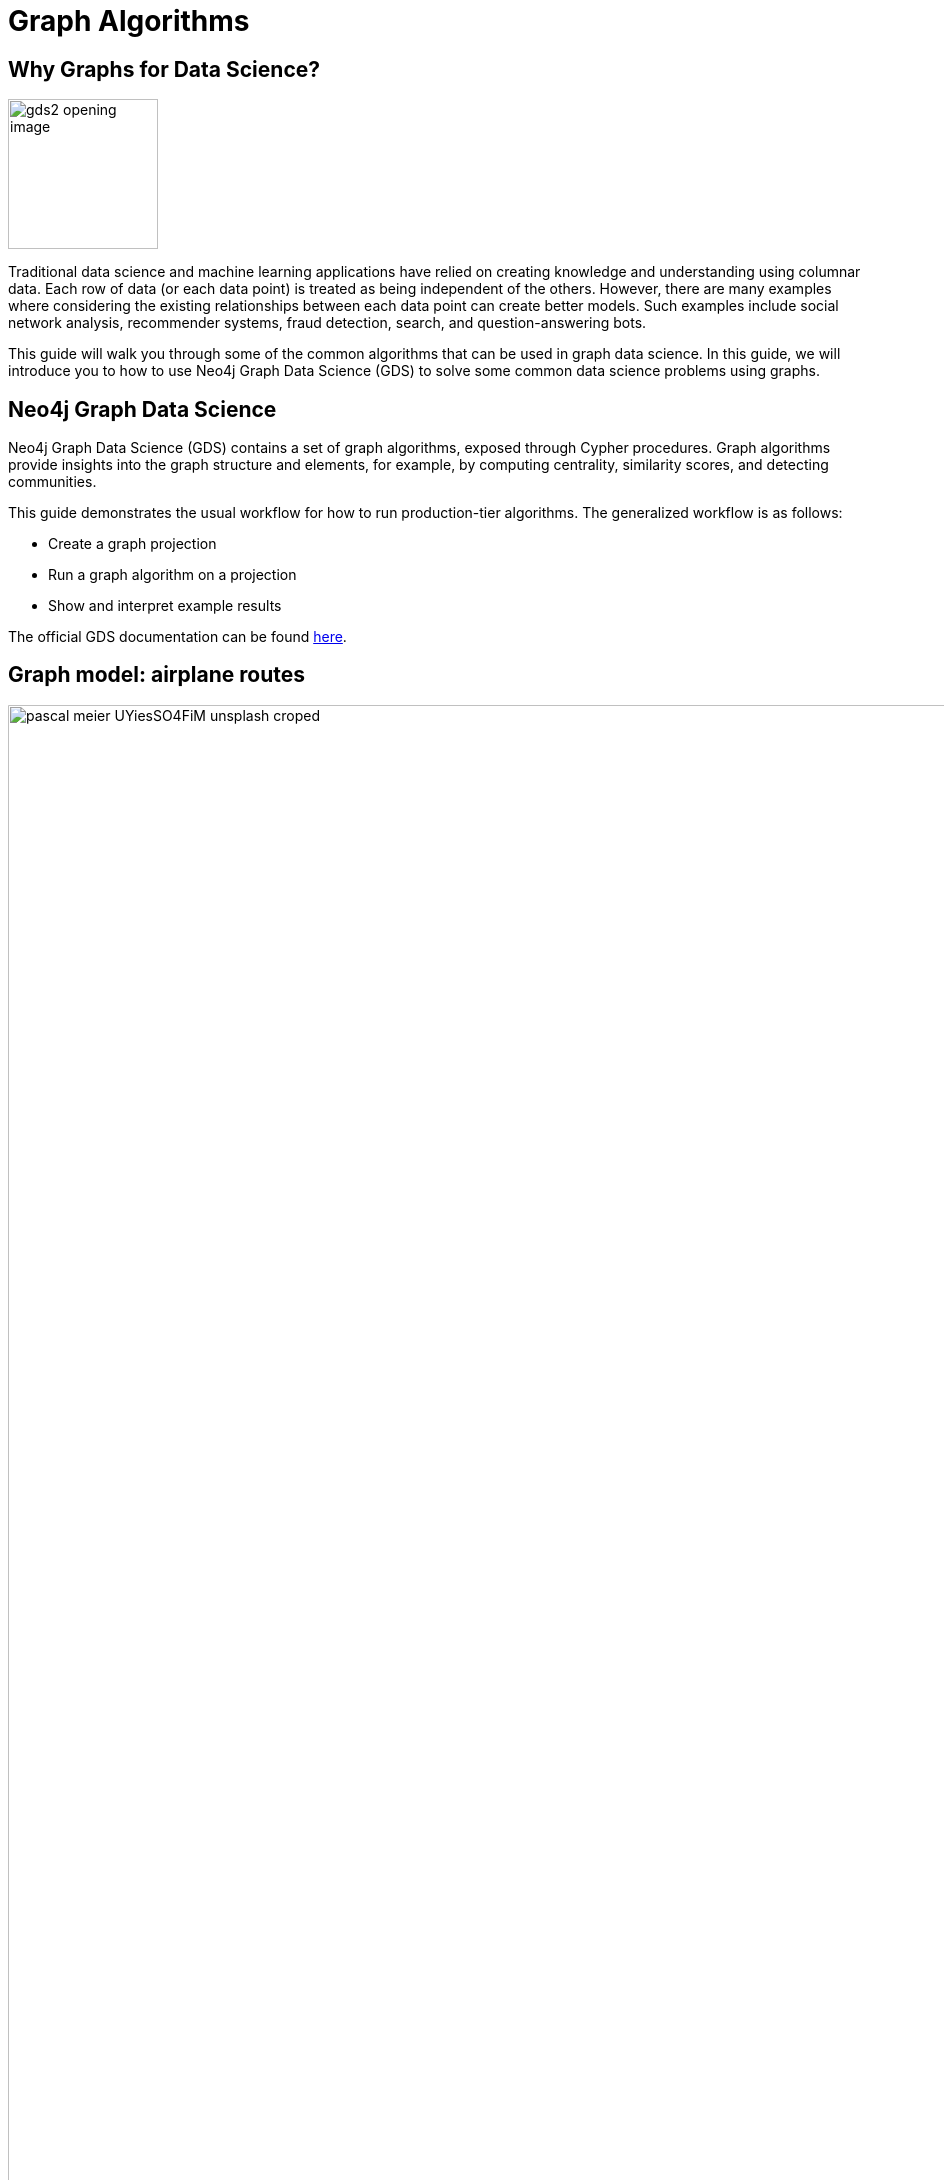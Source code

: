 = Graph Algorithms
:icons: font
:figure-caption!:

// To Do
//

// Notes
//
// - Many doc links will not work yet, particularly on 2.0-specific content.  These should work once the
//   2.0 preview docs go live.

== Why Graphs for Data Science?

image:https://guides.neo4j.com/graph-data-science2/gds2_opening_image.png[role="left",width=150]

Traditional data science and machine learning applications have relied on creating knowledge and understanding using columnar data.  Each row of data (or each data point) is treated as being independent of the others.  However, there are many examples where considering the existing relationships between each data point can create better models.  Such examples include social network analysis, recommender systems, fraud detection, search, and question-answering bots.

This guide will walk you through some of the common algorithms that can be used in graph data science.  In this guide, we will introduce you to how to use Neo4j Graph Data Science (GDS) to solve some common data science problems using graphs.

== Neo4j Graph Data Science


Neo4j Graph Data Science (GDS) contains a set of graph algorithms, exposed through Cypher procedures.  Graph algorithms provide insights into the graph structure and elements, for example, by computing centrality, similarity scores, and detecting communities.  

This guide demonstrates the usual workflow for how to run production-tier algorithms.  The generalized workflow is as follows: 

* Create a graph projection
* Run a graph algorithm on a projection
* Show and interpret example results

The official GDS documentation can be found link:https://neo4j.com/docs/graph-data-science/current/?ref=gds-sandbox[here^].

== Graph model: airplane routes
image::https://guides.neo4j.com/graph-data-science2/pascal-meier-UYiesSO4FiM-unsplash-croped.jpg[width=65000000000, title=Photo by link:https://unsplash.com/@zhpix?utm_source=unsplash&utm_medium=referral&utm_content=creditCopyText[Pascal Meier^] on link:https://unsplash.com/s/photos/airport?utm_source=unsplash&utm_medium=referral&utm_content=creditCopyText[Unsplash^]]
//image::http://localhost:8001/img/pascal-meier-UYiesSO4FiM-unsplash-croped.jpg[width=65000000000, title=Photo by link:https://unsplash.com/@zhpix?utm_source=unsplash&utm_medium=referral&utm_content=creditCopyText[Pascal Meier^] on link:https://unsplash.com/s/photos/airport?utm_source=unsplash&utm_medium=referral&utm_content=creditCopyText[Unsplash^]]

image::https://guides.neo4j.com/graph-data-science2/graph_model2.png[float="right", 650]
//image:http://localhost:8001/img/graph_model2.png[float="right", 650]

Before you run any of the algorithms, you need to import your data.  We will be working with an example dataset that shows the connections between different airports across the world. Note that we have 5 different node labels (`Airport`, `City`, `Country`, `Continent`, and `Region`) and 5 different relationship types (`:HAS_ROUTE`, `:IN_CITY`, `:IN_COUNTRY`, `:IN_REGION`, and `:ON_CONTINENT`).

=== Attribution

This dataset was initially created by Kelvin Lawrence, available under the Apache License Version 2.0.  The original dataset can be found in https://github.com/krlawrence/graph[this GitHub repository^] and has been modified for the purposes of this guide.

== Loading the data

We will use the Cypher command `LOAD CSV` to import our data into Neo4j from CSV files hosted on GitHub.  It will parse the CSV files line by line as objects that can then be manipulated using Cypher.

We begin by creating uniqueness constraints on each of the nodes, which make for efficient queries.  There is also an index created based on the geo-coordinates of each airport that can be used for spatial queries (not shown in this guide).

[source,cypher]
----
CREATE CONSTRAINT airports IF NOT EXISTS FOR (a:Airport) REQUIRE a.iata IS UNIQUE;
CREATE CONSTRAINT cities IF NOT EXISTS FOR (c:City) REQUIRE c.name IS UNIQUE;
CREATE CONSTRAINT regions IF NOT EXISTS FOR (r:Region) REQUIRE r.name IS UNIQUE;
CREATE CONSTRAINT countries IF NOT EXISTS FOR (c:Country) REQUIRE c.code IS UNIQUE;
CREATE CONSTRAINT continents IF NOT EXISTS FOR (c:Continent) REQUIRE c.code IS UNIQUE;
CREATE INDEX locations IF NOT EXISTS FOR (air:Airport) ON (air.location);
----

Next we will import the Airport, Country, and Continent nodes, set their properties, and create `IN_CITY`, `IN_COUNTRY`, `IN_REGION` and `ON_CONTINENT` relationships between them.

[source,cypher]
----
WITH 
    'https://raw.githubusercontent.com/neo4j-graph-examples/graph-data-science2/main/data/airport-node-list.csv'
    AS url
LOAD CSV WITH HEADERS FROM url AS row
MERGE (a:Airport {iata: row.iata})
MERGE (ci:City {name: row.city})
MERGE (r:Region {name: row.region})
MERGE (co:Country {code: row.country})
MERGE (con:Continent {name: row.continent})
MERGE (a)-[:IN_CITY]->(ci)
MERGE (a)-[:IN_COUNTRY]->(co)
MERGE (ci)-[:IN_COUNTRY]->(co)
MERGE (r)-[:IN_COUNTRY]->(co)
MERGE (a)-[:IN_REGION]->(r)
MERGE (ci)-[:IN_REGION]->(r)
MERGE (a)-[:ON_CONTINENT]->(con)
MERGE (ci)-[:ON_CONTINENT]->(con)
MERGE (co)-[:ON_CONTINENT]->(con)
MERGE (r)-[:ON_CONTINENT]->(con)
SET a.id = row.id,
    a.icao = row.icao,
    a.city = row.city,
    a.descr = row.descr,
    a.runways = toInteger(row.runways),
    a.longest = toInteger(row.longest),
    a.altitude = toInteger(row.altitude),
    a.location = point({latitude: toFloat(row.lat), longitude: toFloat(row.lon)});
----

Finally, we will import the `(Airport)-[:HAS_ROUTE]->(Airport)` relationship.  Note that relationship has a property of `distance`, indicating the distance between each of the airports.  We will later use this to create weighted graphs.

[source,cypher]
----
LOAD CSV WITH HEADERS FROM 'https://raw.githubusercontent.com/neo4j-graph-examples/graph-data-science2/main/data/iroutes-edges.csv' AS row
MATCH (source:Airport {iata: row.src})
MATCH (target:Airport {iata: row.dest})
MERGE (source)-[r:HAS_ROUTE]->(target)
ON CREATE SET r.distance = toInteger(row.dist);
----

== Data visualization

Prior to running some algorithms, it is helpful to visualize our data.  In order to do so, run the following query, which will give you the schema of the graph:

[source,cypher]
----
CALL db.schema.visualization()
----

Using this command, we can see our 5 different node and relationship types.

== Basic graph exploratory data analysis (EDA)

Prior to using any of the GDS algorithms it can also be beneficial to conduct basic Exploratory Data Analysis (EDA) and calculate some summary statistics on the data.  For example, to examine a few airport nodes within the graph and see what properties are associated with these nodes, we can run the following query:

[source,cypher]
----
MATCH (a:Airport) RETURN a LIMIT 3
----

We can look at the distribution of the number of airports per continent by using this query:

[source,cypher]
----
MATCH (:Airport)-[:ON_CONTINENT]->(c:Continent)
RETURN c.name AS continentName, count(*) AS numAirports ORDER BY numAirports DESC
----

The following will calculate the minimum, maximum, average, and standard deviation of the number of flights out of each airport.

[source,cypher]
----
MATCH (a:Airport)-[:HAS_ROUTE]->(:Airport)
WITH a, count(*) AS numberOfRoutes
RETURN min(numberOfRoutes), max(numberOfRoutes), avg(numberOfRoutes), stdev(numberOfRoutes)
----

Similarly, we can obtain the statistics on the length of flights between airports:

[source,cypher]
----
MATCH (:Airport)-[r:HAS_ROUTE]->(:Airport)
WITH r.distance AS routeDistance
RETURN min(routeDistance), max(routeDistance), avg(routeDistance), stdev(routeDistance)
----

// Note that we cannot repeat the same query as in the original browser guide because that
// graph had a property of "book" in its relationship.  We do not have the equivalent in 
// this graph.

== Graph creation

The first step in executing any GDS algorithm is to create a graph projection (also referred to as an in-memory graph) under a user-defined name.  Graph projections, stored in the graph catalog under a user-defined name, are subsets of our full graph to be used in calculating results through the GDS algorithms.  Their use enables GDS to run quickly and efficiently through the calculations.  In the creation of these projections, the nature of the graph elements may change in the following ways:

* The direction of relationships may be changed
* Node labels and relationship types may be renamed
* Parallel Relationships may be aggregated


In this section we will explore how to project a graph using the native projection approach.  It should be noted that graphs can also be created via link:https://neo4j.com/docs/graph-data-science/current/graph-project-cypher/?ref=gds-sandbox#graph-project-examples[Cypher projections^], but these are beyond the scope of this guide.

== Graph catalog: creating a graph with native projections

Native projections provide the fastest performance for creating a graph projection.  They take 3 mandatory parameters: `graphName`, `nodeProjection`, and `relationshipProjection`.  There are also optional `configuration` parameters that can be used to further configure the graph.  In general, the syntax for creating a native projection is:

----
CALL gds.graph.project(
    graphName: String,
    nodeProjection: String or List or Map,
    relationshipProjection: String or List or Map,
    configuration: Map
)
YIELD
  graphName: String,
  nodeProjection: Map,
  nodeCount: Integer,
  relationshipProjection: Map,
  relationshipCount: Integer,
  projectMillis: Integer
----

== Example of a native projection

In our dataset, we could create a graph projection of the routes between all airports as:

[source,cypher]
----
CALL gds.graph.project(
    'routes',
    'Airport',
    'HAS_ROUTE'
)
YIELD
    graphName, nodeProjection, nodeCount, relationshipProjection, relationshipCount
----

This is a very simple graph projection, but it is possible to add multiple node types and relationship types as well as properties for each of the nodes and relationships.  To see more examples of creating native graph projections, consult the link:https://neo4j.com/docs/graph-data-science/current/graph-project/?ref=gds-sandbox#graph-project-examples[GDS documentation^].


== Graph catalog: listing and existence

It is helpful to know which graphs are in the catalog and their properties.  To see this for all graphs, you use

[source,cypher]
----
CALL gds.graph.list()
----

You can also check this for an individual graph.  For example, using the `routes` graph we just created above, we can check the existence of the graph using:

[source,cypher]
----
CALL gds.graph.list('routes')
----

== Algorithm syntax: available execution modes

Once you have created a named graph projection, there are 4 different execution modes provided for each production tier algorithm:

* `stream`: Returns the results of the algorithm as a stream of records without altering the database
* `write`: Writes the results of the algorithm to the Neo4j database and returns a single record of summary statistics
* `mutate`: Writes the results of the algorithm to the projected graph and returns a single record of summary statistics
* `stats`: Returns a single record of summary statistics but does not write to either the Neo4j database or the projected graph 

In addition to the above for modes, it is possible to use `estimate` to obtain an estimation of how much memory a given algorithm will use.

=== A special note on `mutate` mode

When it comes time for feature engineering, you will likely want to include some quantities calculated by GDS into your graph projection.  This is what `mutate` is for.  It does not change the database itself, but writes the results of the calculation to each node within the projected graph for future calculations.  This behavior is useful for when you are using more complicated graph algorithms or pipelines.  However, it is beyond the scope of this guide, but is covered in more detail in link:https://neo4j.com/docs/graph-data-science/current/common-usage/running-algos/?ref=gds-sandbox#running-algos-mutate[the API docs^].

== Algorithm syntax: general algorithm use

Utilizing one of the 4 different execution modes, the general way to call a graph algorithm is as follows:

----
CALL gds[.<tier>].<algorithm>.<execution-mode>[.<estimate>](
  graphName: String,
  configuration: Map
)
----

where items in `[]` are optional. `<tier>`, if present, indicates whether the algorithm is in the alpha or beta tier (production-tiered algorithms do not use this), `<algorithm>` is the name of the algorithm, `<execution-mode>` is one of the 4 execution modes, and `<estimate>` is an optional flag indicating that the estimate of memory usage should be returned.

== Centrality measurements via PageRank

image::https://upload.wikimedia.org/wikipedia/commons/thumb/f/fb/PageRanks-Example.svg/758px-PageRanks-Example.svg.png[float="right", width="300"]

There are many ways to determine the centrality or importance of a node, but one of the most popular is through the calculation of PageRank.  PageRank measures the transitive (or directional) influence of a node.  The benefit to this approach is that it uses the influence of a node's neighbors to determine the influence of the target node.  The general idea is that a node that has more incoming and more influential links from other nodes is considered to be more important (i.e. a higher PageRank).

The algorithm itself is an iterative algorithm.  The number of iterations can be set as a configuration parameter in GDS, however the algorithm can terminate if the node scores converge based on a specified tolerance value, which is also configurable in GDS.

== PageRank example graph

We will utilize the `routes` graph projection that we wrote before to calculate PageRank.  If you have not created this graph projection or already deleted this graph projection, you will need to recreate it.  Attempting to recreate a graph with the same name will result in the following error:

----
Failed to invoke procedure `gds.graph.project`: Caused by: java.lang.IllegalArgumentException: A graph with name 'routes' already exists.
----

== PageRank: stream mode

As previously stated, stream mode will output the results of the calculation without altering the database or the graph projection.  To do so, we use:

[source,cypher]
----
CALL gds.pageRank.stream('routes')
YIELD nodeId, score
WITH gds.util.asNode(nodeId) AS n, score AS pageRank
RETURN n.iata AS iata, n.descr AS description, pageRank
ORDER BY pageRank DESC, iata ASC
----

This gives us a list of airports ordered by decreasing PageRank. The utility function `gds.util.asNode()` maps the nodes from the database to the GDS stream results, allowing us to include properties from the database in our final query result. In this case we included airport IATA code and description.

While we don’t show it here, PageRank can also run weighted via a relationship property which can prove useful in many scenarios where there is a quantity, strength, or other numeric property that we want to weigh the PageRank score with. Please see the link:https://neo4j.com/docs/graph-data-science/current/algorithms/page-rank/?ref=gds-sandbox#algorithms-page-rank-examples-weighted[GDS documentation^] if you are interested in running PageRank with relationship weights.

== PageRank: write mode

If we want to attach the results of the PageRank calculation as a node property to each node in the graph, we would use `.write()` as follows:

[source,cypher]
----
CALL gds.pageRank.write('routes', 
    {
        writeProperty: 'pageRank'
    }
)
YIELD nodePropertiesWritten, ranIterations
----

We can then confirm the results using:

[source,cypher]
----
MATCH (a:Airport)
RETURN a.iata AS iata, a.descr AS description, a.pageRank AS pageRank
ORDER BY a.pageRank DESC, a.iata ASC
----

As we can see, the results are identical to the streamed version.

== Community (cluster) detection via Louvain Modularity

As with centrality measurements, there are many ways to identify communities within a graph.  Community detection is a useful tool for identifying regions of a graph that are densely clustered.  For example, in our airport routes graph, community detection can help us identify natural clusters of airports that formed from the large number of routes they have between each other.

We will cover the popular Louvain Modularity method in this section.  This algorithm finds clusters within a graph by measuring the relative density of relationships.  This is quantified through the _modularity score_, which is a comparison of the density of relationships within a cluster to an average or random sample.  So the higher the modularity, the more dense the cluster is.  The Louvain method thus attempts to maximize the modularity across the graph through a recursive approach.  As with PageRank, in GDS the user can specify a maximum number of iterations as well as a tolerance factor for early termination.  Additionally, the algorithm is able to return the intermediate community assignments along the way to convergence.  

== Louvain example graph

We will utilize the `routes` graph projection that we wrote before.  If you have not created this graph projection or already deleted this graph projection, you will need to recreate it.  Attempting to recreate a graph with the same name will result in the following error:

----
Failed to invoke procedure `gds.graph.project`: Caused by: java.lang.IllegalArgumentException: A graph with name 'routes' already exists.
----

== Louvain: example

Using the stream mode, let's explore the results of the algorithm.  We will use the following query:

[source,cypher]
----
CALL gds.louvain.stream('routes')
YIELD nodeId, communityId
WITH gds.util.asNode(nodeId) AS n, communityId
RETURN 
	communityId,
    SIZE(COLLECT(n)) AS numberOfAirports,
	COLLECT(DISTINCT n.city) AS cities
ORDER BY numberOfAirports DESC, communityId;
----

In this case we have obtained the community IDs and counted the number of airports in each community using the combination of `COLLECT`, which creates a list of the results, and `SIZE`, which returns the size of a list.  We also return a list of the cities in each community.

Exploring this list, we can see that the largest community corresponds to airports in the United States, the second largest to airports in Europe, and so on.  At surface inspection, these results make sense in that the airports in the graph appear to be clustered based on continent.

As before, should we wish to write these results as node properties, we can use `gds.louvain.write()`.

== Node similarity

As with the previous algorithm categories of centrality and community detection, there are various ways to calculate node similarity.  In general, node similarity is computed between pairs of nodes through different vector-based metrics.  This is useful for things like recommendation engines where you want to, for example, recommend similar objects to purchase based on a customer's previous purchases.  In this section we will use the link:https://neo4j.com/docs/graph-data-science/current/algorithms/node-similarity/?ref=gds-sandbox[GDS Node Similarity^] algorithm, which leverages the common approach of the link:https://en.wikipedia.org/wiki/Jaccard_index[Jaccard similarity score^].  This may not be the most ideal graph to calculate node similarity on, but it is a common approach that we will demonstrate in this section.

Jaccard based node similarity looks at how many common neighbors are shared between a pair of two nodes. In this context, a node’s neighbor refers to any other node connected by an outbound relationship. Loosely speaking, the larger the proportion of shared neighbors between the two nodes in the pair, the higher their similarity will be, with a minimum value of 0 (no shared neighbors) and a max value of 1 (all neighbors are shared).

It should be noted that running node similarity scales quadratically with the number of nodes in the graph.  To help minimize the run time, particularly on larger graphs, it is possible to set cutoffs on the degree of the nodes (the number of incoming or outgoing relationships) as well as a similarity score cutoff.  This then reduces the number of pair-wise combinations that must be evaluated.  The result set can also be limited via total pairs returned (referred to as `N` in the documentation) or pairs per node (referred to as `K` in the documentation).

== Node similarity: example graph

We will utilize the `routes` graph projection that we wrote before.  If you have not created this graph projection or already deleted this graph projection, you will need to recreate it.  Attempting to recreate a graph with the same name will result in the following error:

----
Failed to invoke procedure `gds.graph.project`: Caused by: java.lang.IllegalArgumentException: A graph with name 'routes' already exists.
----

== Node similarity: simple example

Let's look at an example of a very basic node similarity calculation:

[source,cypher]
----
CALL gds.nodeSimilarity.stream('routes')
YIELD node1, node2, similarity
WITH gds.util.asNode(node1) AS n1, gds.util.asNode(node2) AS n2, similarity
RETURN
    n1.iata AS iata,
    n1.city AS city,
    COLLECT({iata:n2.iata, city:n2.city, similarityScore: similarity}) AS similarAirports
ORDER BY city LIMIT 20
----
//Depending on how I ran browser, nbamely if I run in Desktop, things get slow and laggy with a lot of results so I applied a LIMIT.  I think this has to do with the way maps are rendered in browser table.

The algorithm returned the top 10 most similar airports for each airport node in the graph.  We applied a `LIMIT` at the end of the query to show fraction of the full results.   What has happened here behind the scenes is that GDS has limited, on a per node basis (`K`), the number of results being returned, established by the configuration parameter `topK`, which has a default value of 10.  We could restrict this further by altering the above query as:

[source,cypher]
----
CALL gds.nodeSimilarity.stream(
    'routes',
    {
        topK: 3
    }
)
YIELD node1, node2, similarity
WITH gds.util.asNode(node1) AS n1, gds.util.asNode(node2) AS n2, similarity
RETURN
    n1.iata AS iata,
    n1.city AS city,
    COLLECT({iata:n2.iata, city:n2.city, similarityScore: similarity}) AS similarAirports
ORDER BY city LIMIT 20
----

== Node similarity: topN and bottomN

As previously stated, we can limit the number of similarity scores across all nodes by specifying `topN`, the largest overall similarity scores in the graph. Below is an example

[source,cypher]
----
CALL gds.nodeSimilarity.stream(
    'routes',
    {
        topK: 1,
        topN: 10
    }
)
YIELD node1, node2, similarity
WITH gds.util.asNode(node1) AS n1, gds.util.asNode(node2) AS n2, similarity AS similarityScore
RETURN
    n1.iata AS iata,
    n1.city AS city,
    {iata:n2.iata, city:n2.city} AS similarAirport,
    similarityScore
ORDER BY city
----

In this case, we have calculated the highest scoring similarity pairs for each airport (`topK: 1`) and then returned the 10 airport pairs with the highest similarity across the whole graph (`topN: 10`).

We can also limit the similarity scores across all nodes by specifying `bottomN` which will do the reverse of `topN`, storing the lowest scores.  This is useful for identifying nodes with relatively few similarities to other nodes in the graph.  Please see the https://neo4j.com/docs/graph-data-science/current/algorithms/node-similarity/#algorithms-node-similarity-examples-limits-topn-bottomn[GDS Documentation^] if you are interested in more details on `bottomN`.

== Node similarity: degree and similarity cutoff

Another way of limiting the number of calculations done is to provide a minimum value of degree for a node to be considered in the overall calculations, such as below where we require a minimum degree of 100 (i.e. a minimum of 100 flights coming in to and out of an airport):

[source,cypher]
----
CALL gds.nodeSimilarity.stream(
    'routes',
    {
        degreeCutoff: 100
    }
)
YIELD node1, node2, similarity
WITH gds.util.asNode(node1) AS n1, gds.util.asNode(node2) AS n2, similarity
RETURN
    n1.iata AS iata,
    n1.city AS city,
    COLLECT({iata:n2.iata, city:n2.city, similarityScore: similarity}) AS similarAirports
ORDER BY city LIMIT 20
----

We can also set a minimum similarity score:

[source,cypher]
----
CALL gds.nodeSimilarity.stream(
    'routes',
    {
        similarityCutoff: 0.5
    }
)
YIELD node1, node2, similarity
WITH gds.util.asNode(node1) AS n1, gds.util.asNode(node2) AS n2, similarity
RETURN
    n1.iata AS iata,
    n1.city AS city,
    COLLECT({iata:n2.iata, city:n2.city, similarityScore: similarity}) AS similarAirports
ORDER BY city LIMIT 20
----

== Path Finding

Like all the other algorithm categories we have explored, there are several possible approaches for path finding.  Generally speaking, the purpose of path finding is to find the shortest path between two or more nodes.  In the case of our airport route graph, this would help us identify which airport connections would be required to minimize the overall flight distance.

In this section we will use the common link:https://en.wikipedia.org/wiki/Dijkstra%27s_algorithm[Dijkstra's algorithm^] to find the shortest path between two nodes.

== Creating a weighted graph projection

In our previous examples we did not consider the distance of routes between airports.  However,  in this case, we will want to use route distance as a weight in Dijkstra so the resulting shortest paths reflect those with the shortest physical distances. To do this we must first include route distance as a relationship property in our graph projection like so:

[source,cypher]
----
CALL gds.graph.project(
    'routes-weighted',
    'Airport',
    'HAS_ROUTE',
    {
        relationshipProperties: 'distance'
    }
) YIELD
    graphName, nodeProjection, nodeCount, relationshipProjection, relationshipCount
----

== Dijkstra's algorithm: calculating the shortest path given a source node

Let's calculate the shortest distance from the Denver International Airport (DEN) to the Malé International Airport (MLE) using our weighted graph projection:

[source,cypher]
----
MATCH (source:Airport {iata: 'DEN'}), (target:Airport {iata: 'MLE'})
CALL gds.shortestPath.dijkstra.stream('routes-weighted', {
    sourceNode: source,
    targetNode: target,
    relationshipWeightProperty: 'distance'
})
YIELD index, sourceNode, targetNode, totalCost, nodeIds, costs, path
RETURN
    index,
    gds.util.asNode(sourceNode).iata AS sourceNodeName,
    gds.util.asNode(targetNode).iata AS targetNodeName,
    totalCost,
    [nodeId IN nodeIds | gds.util.asNode(nodeId).iata] AS nodeNames,
    costs,
    nodes(path) as path
ORDER BY index
----

We can see in the above query that we are specifying a source and target node and using the `relationshipWeightProperty` of `distance`.  From there, many things are returned, including the total cost (similar to distance, usually representing the straight-line distance between two nodes while ignoring other potential sources of delay such as time spent taxiing, etc.), and a listing of the airports along this path.  In this case, we see that the shortest path is 4 hops long -- perhaps not practical, but the total distance is minimized.

Give this a try with your favorite airports!

== Identifying appropriate algorithms for your graph

image:https://guides.neo4j.com/graph-data-science2/gds_algo_compatibility.png[role="left",width=600]

Not all GDS algorithms will run on every type of graph projection.  Some algorithms prefer homogeneous to heterogeneous graphs.  Others will only work properly on undirected graphs.  Some will not work with relationships weights.  You should always consult the link:https://neo4j.com/docs/graph-data-science/current/?ref=gds-sandbox[API docs^] for your chosen algorithm to verify what is required for your graph.


== Cleaning up

To free up memory, do not forget to drop your unused graph projections!

[source,cypher]
----
CALL gds.graph.drop('routes');
CALL gds.graph.drop('routes-weighted');
----

== The end

Congratulations!  You have taken your first steps into using Neo4j Graph Data Science!  This tutorial just looked at the basics of how to run graph algorithms and demonstrated the approach on a very limited number of basic algorithms.  To learn more about what other algorithms exists as well as details for all of their configurations, please see link:https://neo4j.com/docs/graph-data-science/current/?ref=gds-sandbox[the GDS documentation^].

=== Next steps

If you would like to work efficiently with larger graphs using a fully-managed cloud service, then check out link:https://neo4j.com/cloud/aurads/?ref=gds-sandbox[AuraDS^]!  Alternatively, you can also explore more in the link:https://sandbox.neo4j.com/?ref=gds-sandbox[Neo4j Sandbox^], link:https://neo4j.com/download/?ref=get-started-dropdown-cta/?ref=gds-sandbox[Neo4j Desktop^], or link:https://neo4j.com/developer/docker/?ref=gds-sandbox[Docker^].  Additionally, please check out the link:https://neo4j.com/video/bite-sized-neo4j-for-data-scientists/?ref=gds-sandbox[Bite-Sized Neo4j for Data Scientists^] video series for several short videos demonstrating the use of Neo4j and GDS for data science.
